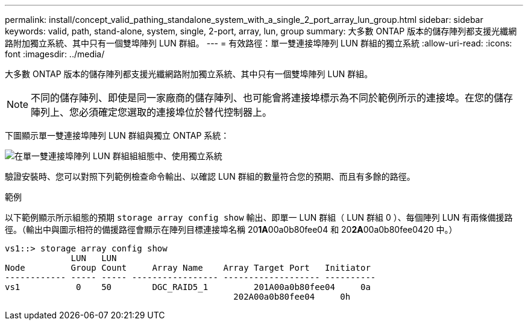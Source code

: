 ---
permalink: install/concept_valid_pathing_standalone_system_with_a_single_2_port_array_lun_group.html 
sidebar: sidebar 
keywords: valid, path, stand-alone, system, single, 2-port, array, lun, group 
summary: 大多數 ONTAP 版本的儲存陣列都支援光纖網路附加獨立系統、其中只有一個雙埠陣列 LUN 群組。 
---
= 有效路徑：單一雙連接埠陣列 LUN 群組的獨立系統
:allow-uri-read: 
:icons: font
:imagesdir: ../media/


[role="lead"]
大多數 ONTAP 版本的儲存陣列都支援光纖網路附加獨立系統、其中只有一個雙埠陣列 LUN 群組。

[NOTE]
====
不同的儲存陣列、即使是同一家廠商的儲存陣列、也可能會將連接埠標示為不同於範例所示的連接埠。在您的儲存陣列上、您必須確定您選取的連接埠位於替代控制器上。

====
下圖顯示單一雙連接埠陣列 LUN 群組與獨立 ONTAP 系統：

image::../media/one_standalone_2_port_array_lun_group_array_port_labels.gif[在單一雙連接埠陣列 LUN 群組組組態中、使用獨立系統]

驗證安裝時、您可以對照下列範例檢查命令輸出、以確認 LUN 群組的數量符合您的預期、而且有多餘的路徑。

.範例
以下範例顯示所示組態的預期 `storage array config show` 輸出、即單一 LUN 群組（ LUN 群組 0 ）、每個陣列 LUN 有兩條備援路徑。（輸出中與圖示相符的備援路徑會顯示在陣列目標連接埠名稱 20**1A**00a0b80fee04 和 20**2A**00a0b80fee0420 中。）

[listing]
----

vs1::> storage array config show
             LUN   LUN
Node         Group Count     Array Name    Array Target Port   Initiator
------------ ----- ----- ----------------- ------------------- ----------
vs1           0    50        DGC_RAID5_1	 201A00a0b80fee04     0a
                                             202A00a0b80fee04     0h
----
